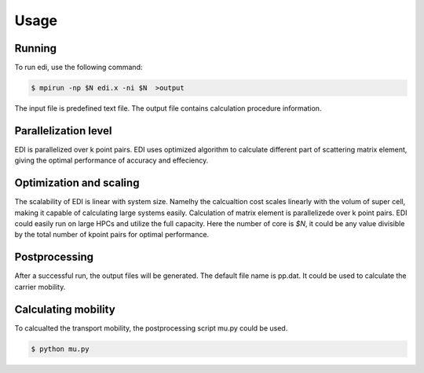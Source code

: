 Usage
=====

.. _installation:

Running
------------

To run edi, use the following command:

.. code-block:: console

    $ mpirun -np $N edi.x -ni $N  >output

The input file is predefined text file. 
The output file contains calculation procedure information.

Parallelization level
------------

EDI is parallelized over k point pairs.
EDI uses optimized algorithm to calculate different part of scattering matrix element, giving the optimal performance of accuracy and effeciency.

Optimization and scaling
----------------
The scalability of EDI is linear with system size. 
Namelhy the calcualtion cost scales linearly with the volum of super cell, making it capable of calculating large systems easily.
Calculation of matrix element is parallelizede over k point pairs.  
EDI could easily run on large HPCs and utilize the full capacity.
Here the number of core is `$N`, it could be any value divisible by the total number of kpoint pairs for optimal performance.


Postprocessing
------------

After a successful run, the output files will be generated. 
The default file name is pp.dat.
It could be used to calculate the carrier mobility.

Calculating mobility
------------

To calcualted the transport mobility, the postprocessing script mu.py could be used.

.. code-block:: console

    $ python mu.py 


